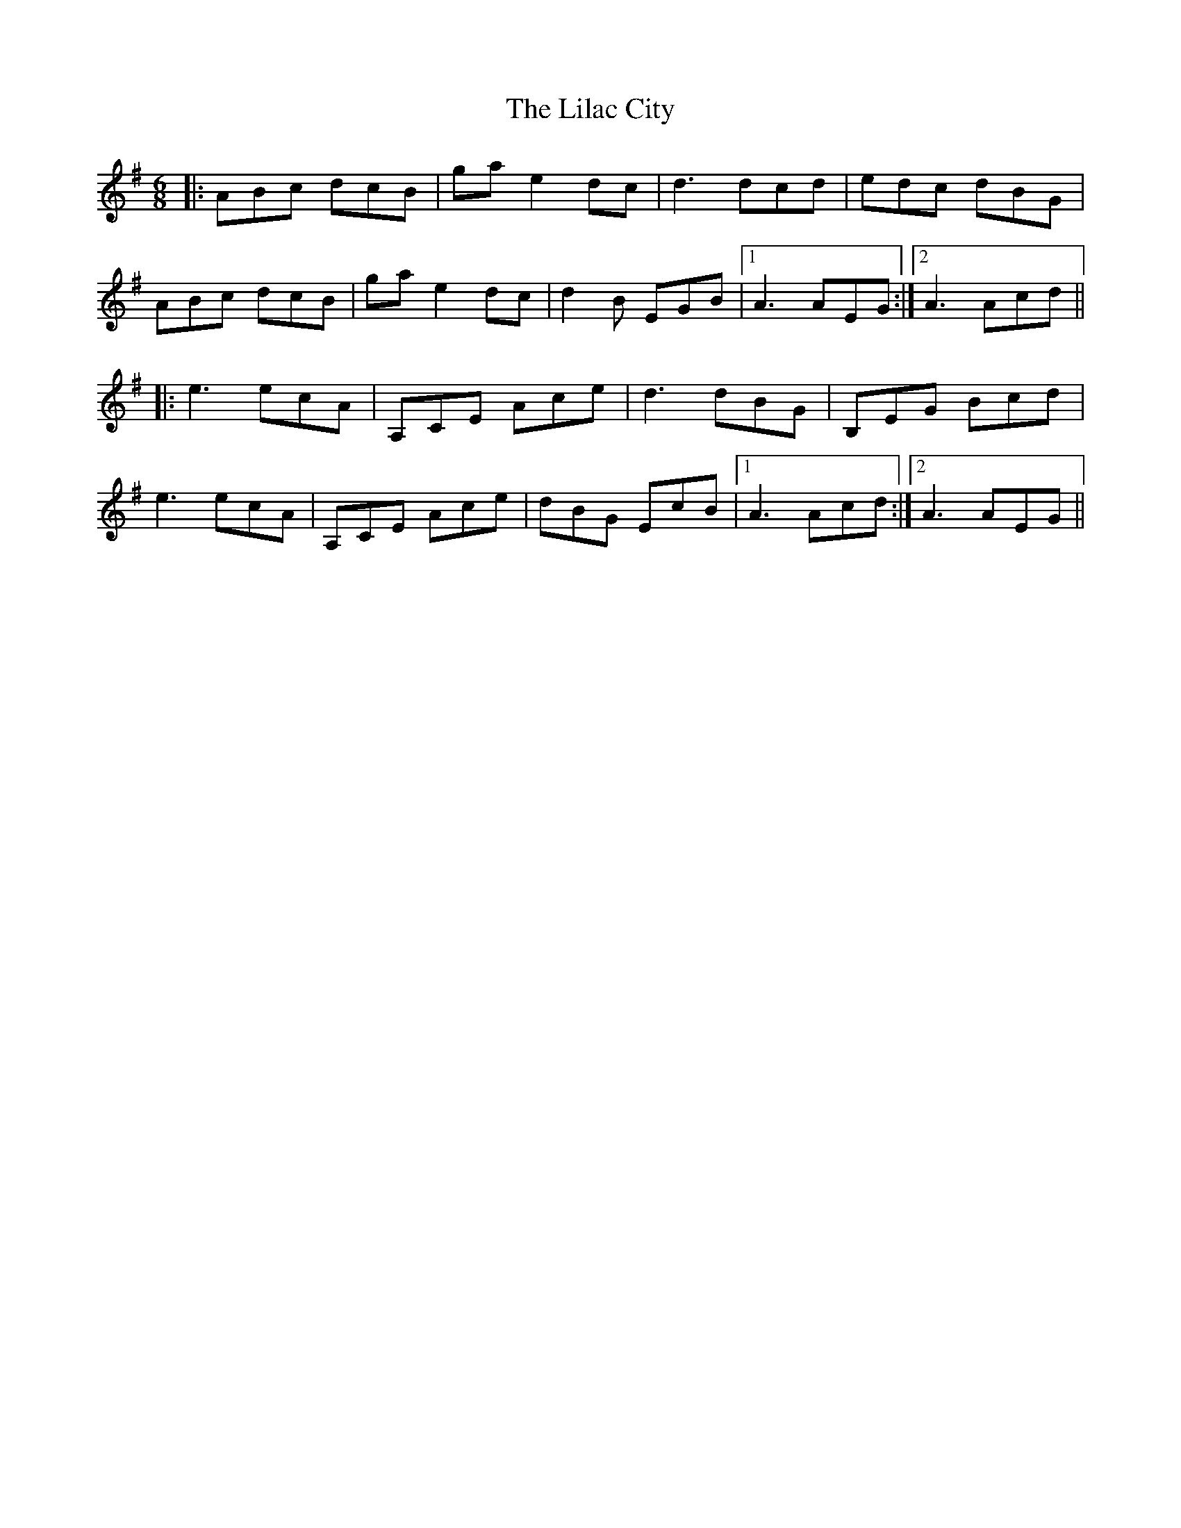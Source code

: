 X: 23583
T: Lilac City, The
R: jig
M: 6/8
K: Adorian
|:ABc dcB|gae2dc|d3 dcd|edc dBG|
ABc dcB|gae2dc|d2B EGB|1 A3 AEG:|2 A3 Acd||
|:e3 ecA|A,CE Ace|d3 dBG|B,EG Bcd|
e3 ecA|A,CE Ace|dBG EcB|1 A3 Acd:|2 A3 AEG||

